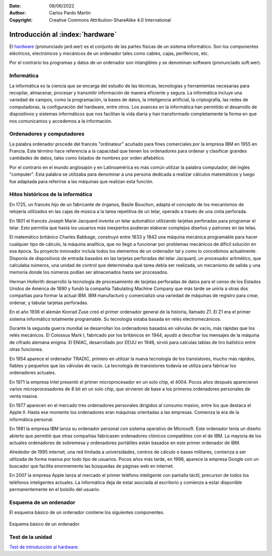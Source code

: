 ﻿:Date: 08/06/2022
:Author: Carlos Pardo Martín
:Copyright: Creative Commons Attribution-ShareAlike 4.0 International


.. informatica-hardware-intro:

Introducción al :index:`hardware`
=================================
El `hardware <https://es.wikipedia.org/wiki/Hardware>`__
(pronunciado jard.wer)
es el conjunto de las partes físicas de un sistema informático.
Son los componentes eléctricos, electrónicos y mecánicos​ de un ordenador
tales como cables, cajas, periféricos, etc.

Por el contrario los programas y datos de un ordenador son
intangibles y se denominan software (pronunciado soft.wer).


Informática
-----------
La informática es la ciencia que se encarga del estudio de las técnicas,
tecnologías y herramientas necesarias para recopilar, almacenar, procesar
y transmitir información de manera eficiente y segura.
La informática incluye una variedad de campos, como la programación, 
la bases de datos, la inteligencia artificial, la criptografía, las redes
de computadoras, la configuración del hardware, entre otros.
Los avances en la informática han permitido el desarrollo de dispositivos
y sistemas informáticos que nos facilitan la vida diaria y han 
transformado completamente la forma en que nos comunicamos y accedemos 
a la información.


Ordenadores y computadores
--------------------------
La palabra ordenador procede del francés "ordinateur" acuñado para fines
comerciales por la empresa IBM en 1955 en Francia. Este término hace 
referencia a la capacidad que tienen los ordenadores para ordenar y 
clasificar grandes cantidades de datos, tales como listados de nombres
por orden alfabético.

Por el contrario en el mundo anglosajón y en Latinoamérica es más común
utilizar la palabra computador, del inglés "computer". Esta palabra se
utilizaba para denominar a una persona dedicada a realizar cálculos 
matemáticos y luego fue adaptada para referirse a las máquinas que
realizan esta función.


Hitos históricos de la informática
----------------------------------

En 1725, un francés hijo de un fabricante de órganos, Basile Bouchon,
adapta el concepto de los mecanismos de relojería utilizados en las cajas
de música a la tarea repetitiva de un telar, operado a través de una cinta
perforada.

En 1801 el francés Joseph Marie Jacquard inventa un telar automático
utilizando tarjetas perforadas para programar el telar.
Esto permitía que hasta los usuarios más inexpertos pudieran elaborar
complejos diseños y patrones en las telas.

El matemático británico Charles Babbage, construyó entre 1833 y 1842 
una máquina mecánica programable para hacer cualquier tipo
de cálculo, la máquina analítica, que no llegó a funcionar por problemas
mecánicos de difícil solución en esa época.
Su proyecto innovador incluía todos los elementos de un ordenador
tal y como lo concebimos actualmente.
Disponía de dispositivos de entrada basados en las tarjetas
perforadas del telar Jacquard, un procesador aritmético, que calculaba
números, una unidad de control que determinaba qué tarea debía ser 
realizada, un mecanismo de salida y una memoria donde los números 
podían ser almacenados hasta ser procesados.

Herman Hollerith desarrolló la tecnología de procesamiento de tarjetas
perforadas de datos para el censo de los Estados Unidos de América de
1890 y fundó la compañía Tabulating Machine Company que más tarde
se uniría a otras dos compañías para formar la actual IBM.
IBM manufacturó y comercializó una variedad de máquinas de registro
para crear, ordenar, y tabular tarjetas perforadas.

En el año 1936 el alemán Konrad Zuse creó el primer ordenador general 
de la historia, llamado Z1. El Z1 era el primer sistema informático 
totalmente programable. Su tecnología estaba basada en relés
electromecánicos.

Durante la segunda guerra mundial se desarrollan los ordenadores basados
en válvulas de vacío, más rápidas que los relés mecánicos. 
El Colossus Mark I, fabricado por los británicos en 1944, ayudó a 
descifrar los mensajes de la máquina de cifrado alemana enigma.
El ENIAC, desarrollado por EEUU en 1946, sirvió para calculas tablas
de tiro balístico entre otras funciones.

En 1954 aparece el ordenador TRADIC, primero en utilizar la nueva
tecnología de los transistores, mucho más rápidos, fiables y pequeños
que las válvulas de vacío. La tecnología de transistores todavía se
utiliza para fabricar los ordenadores actuales.

En 1971 la empresa Intel presentó el primer microprocesador en un solo
chip, el 4004. Pocos años después aparecieron varios microprocesadores
de 8 bit en un solo chip, que sirvieron de base a los primeros ordenadores
personales de venta masiva.

En 1977 aparecen en el mercado tres ordenadores personales dirigidos
al consumo masivo, entre los que destaca el Apple II.
Hasta ese momento los ordenadores eran máquinas orientadas a las 
empresas. Comienza la era de la informática personal.

En 1981 la empresa IBM lanza su ordenador personal con sistema operativo
de Microsoft. Este ordenador tenía un diseño abierto que permitió que 
otras compañías fabricasen ordenadores clónicos compatibles con el de IBM.
La mayoría de los actuales ordenadores de sobremesa y ordenadores 
portátiles están basados en este primer ordenador de IBM.
 
Alrededor de 1995 internet, una red limitada a universidades, centros 
de cálculo o bases militares, comienza a ser utilizada de forma masiva por
todo tipo de usuarios. Pocos años más tarde, en 1998, aparece la empresa
Google con un buscador que facilita enormemente las búsquedas de páginas
web en internet.

En 2007 la empresa Apple lanza al mercado el primer teléfono inteligente
con pantalla táctil, precursor de todos los teléfonos inteligentes
actuales.
La informática deja de estar asociada al escritorio y comienza a estar
disponible permanentemente en el bolsillo del usuario.


Esquema de un ordenador
-----------------------
El esquema básico de un ordenador contiene los siguientes componentes.

.. figure:: informatica/_images/informatica-esquema-ordenador-03.png
   :align: center
   :alt: Esquema básico de un ordenador.

   Esquema básico de un ordenador.


Test de la unidad
-----------------

`Test de introducción al hardware.
<https://www.picuino.com/test/es-hardware-intro.html>`__